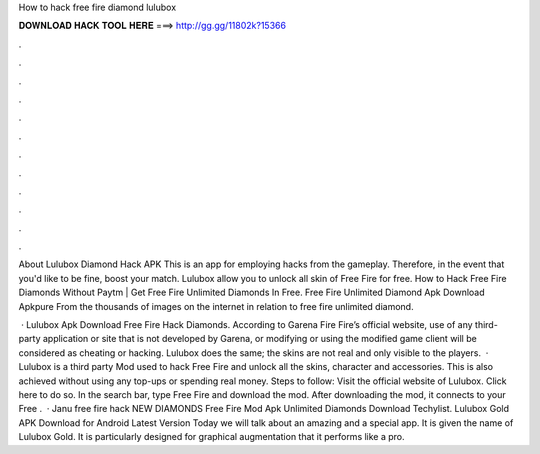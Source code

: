 How to hack free fire diamond lulubox



𝐃𝐎𝐖𝐍𝐋𝐎𝐀𝐃 𝐇𝐀𝐂𝐊 𝐓𝐎𝐎𝐋 𝐇𝐄𝐑𝐄 ===> http://gg.gg/11802k?15366



.



.



.



.



.



.



.



.



.



.



.



.

About Lulubox Diamond Hack APK This is an app for employing hacks from the gameplay. Therefore, in the event that you'd like to be fine, boost your match. Lulubox allow you to unlock all skin of Free Fire for free. How to Hack Free Fire Diamonds Without Paytm | Get Free Fire Unlimited Diamonds In Free. Free Fire Unlimited Diamond Apk Download Apkpure From the thousands of images on the internet in relation to free fire unlimited diamond.

 · Lulubox Apk Download Free Fire Hack Diamonds. According to Garena Fire Fire’s official website, use of any third-party application or site that is not developed by Garena, or modifying or using the modified game client will be considered as cheating or hacking. Lulubox does the same; the skins are not real and only visible to the players.  · Lulubox is a third party Mod used to hack Free Fire and unlock all the skins, character and accessories. This is also achieved without using any top-ups or spending real money. Steps to follow: Visit the official website of Lulubox. Click here to do so. In the search bar, type Free Fire and download the mod. After downloading the mod, it connects to your Free .  · Janu free fire hack  NEW DIAMONDS Free Fire Mod Apk Unlimited Diamonds Download Techylist. Lulubox Gold APK Download for Android Latest Version Today we will talk about an amazing and a special app. It is given the name of Lulubox Gold. It is particularly designed for graphical augmentation that it performs like a pro.
